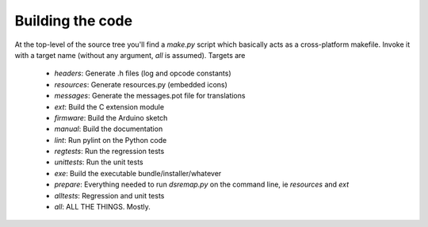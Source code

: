 
Building the code
=================

At the top-level of the source tree you'll find a `make.py` script which basically acts as a cross-platform makefile. Invoke it with a target name (without any argument, `all` is assumed). Targets are

  * `headers`: Generate .h files (log and opcode constants)
  * `resources`: Generate resources.py (embedded icons)
  * `messages`: Generate the messages.pot file for translations
  * `ext`: Build the C extension module
  * `firmware`: Build the Arduino sketch
  * `manual`: Build the documentation
  * `lint`: Run pylint on the Python code
  * `regtests`: Run the regression tests
  * `unittests`: Run the unit tests
  * `exe`: Build the executable bundle/installer/whatever

  * `prepare`: Everything needed to run `dsremap.py` on the command line, ie `resources` and `ext`
  * `alltests`: Regression and unit tests
  * `all`: ALL THE THINGS. Mostly.

